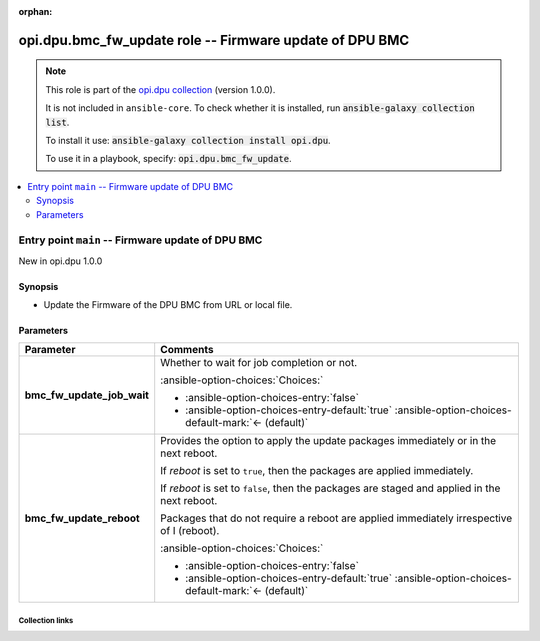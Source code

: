 
.. Document meta

:orphan:

.. |antsibull-internal-nbsp| unicode:: 0xA0
    :trim:

.. meta::
  :antsibull-docs: 2.7.0

.. Anchors

.. _ansible_collections.opi.dpu.bmc_fw_update_role:

.. Title

opi.dpu.bmc_fw_update role -- Firmware update of DPU BMC
++++++++++++++++++++++++++++++++++++++++++++++++++++++++

.. Collection note

.. note::
    This role is part of the `opi.dpu collection <https://galaxy.ansible.com/ui/repo/published/opi/dpu/>`_ (version 1.0.0).

    It is not included in ``ansible-core``.
    To check whether it is installed, run :code:`ansible-galaxy collection list`.

    To install it use: :code:`ansible-galaxy collection install opi.dpu`.

    To use it in a playbook, specify: :code:`opi.dpu.bmc_fw_update`.

.. contents::
   :local:
   :depth: 2


.. Entry point title

Entry point ``main`` -- Firmware update of DPU BMC
--------------------------------------------------

.. version_added

.. rst-class:: ansible-version-added

New in opi.dpu 1.0.0

.. Deprecated


Synopsis
^^^^^^^^

.. Description

- Update the Firmware of the DPU BMC from URL or local file.

.. Requirements


.. Options

Parameters
^^^^^^^^^^

.. tabularcolumns:: \X{1}{3}\X{2}{3}

.. list-table::
  :width: 100%
  :widths: auto
  :header-rows: 1
  :class: longtable ansible-option-table

  * - Parameter
    - Comments

  * - .. raw:: html

        <div class="ansible-option-cell">
        <div class="ansibleOptionAnchor" id="parameter-main--bmc_fw_update_job_wait"></div>

      .. _ansible_collections.opi.dpu.bmc_fw_update_role__parameter-main__bmc_fw_update_job_wait:

      .. rst-class:: ansible-option-title

      **bmc_fw_update_job_wait**

      .. raw:: html

        <a class="ansibleOptionLink" href="#parameter-main--bmc_fw_update_job_wait" title="Permalink to this option"></a>

      .. ansible-option-type-line::

        :ansible-option-type:`boolean`




      .. raw:: html

        </div>

    - .. raw:: html

        <div class="ansible-option-cell">

      Whether to wait for job completion or not.


      .. rst-class:: ansible-option-line

      :ansible-option-choices:`Choices:`

      - :ansible-option-choices-entry:`false`
      - :ansible-option-choices-entry-default:`true` :ansible-option-choices-default-mark:`← (default)`


      .. raw:: html

        </div>

  * - .. raw:: html

        <div class="ansible-option-cell">
        <div class="ansibleOptionAnchor" id="parameter-main--bmc_fw_update_reboot"></div>

      .. _ansible_collections.opi.dpu.bmc_fw_update_role__parameter-main__bmc_fw_update_reboot:

      .. rst-class:: ansible-option-title

      **bmc_fw_update_reboot**

      .. raw:: html

        <a class="ansibleOptionLink" href="#parameter-main--bmc_fw_update_reboot" title="Permalink to this option"></a>

      .. ansible-option-type-line::

        :ansible-option-type:`boolean`




      .. raw:: html

        </div>

    - .. raw:: html

        <div class="ansible-option-cell">

      Provides the option to apply the update packages immediately or in the next reboot.

      If \ :emphasis:`reboot`\  is set to \ :literal:`true`\ ,  then the packages  are applied immediately.

      If \ :emphasis:`reboot`\  is set to \ :literal:`false`\ , then the packages are staged and applied in the next reboot.

      Packages that do not require a reboot are applied immediately irrespective of I (reboot).


      .. rst-class:: ansible-option-line

      :ansible-option-choices:`Choices:`

      - :ansible-option-choices-entry:`false`
      - :ansible-option-choices-entry-default:`true` :ansible-option-choices-default-mark:`← (default)`


      .. raw:: html

        </div>


.. Attributes


.. Notes


.. Seealso




.. Extra links

Collection links
~~~~~~~~~~~~~~~~

.. ansible-links::

  - title: "Issue Tracker"
    url: "https://github.com/opiproject/ansible-opi-dpu/issues"
    external: true
  - title: "Repository (Sources)"
    url: "https://github.com/opiproject/ansible-opi-dpu"
    external: true


.. Parsing errors

